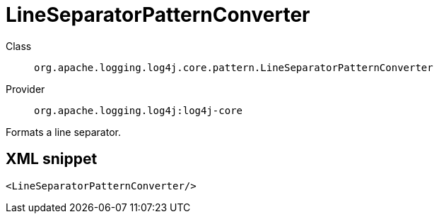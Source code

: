 ////
Licensed to the Apache Software Foundation (ASF) under one or more
contributor license agreements. See the NOTICE file distributed with
this work for additional information regarding copyright ownership.
The ASF licenses this file to You under the Apache License, Version 2.0
(the "License"); you may not use this file except in compliance with
the License. You may obtain a copy of the License at

    https://www.apache.org/licenses/LICENSE-2.0

Unless required by applicable law or agreed to in writing, software
distributed under the License is distributed on an "AS IS" BASIS,
WITHOUT WARRANTIES OR CONDITIONS OF ANY KIND, either express or implied.
See the License for the specific language governing permissions and
limitations under the License.
////

[#org_apache_logging_log4j_core_pattern_LineSeparatorPatternConverter]
= LineSeparatorPatternConverter

Class:: `org.apache.logging.log4j.core.pattern.LineSeparatorPatternConverter`
Provider:: `org.apache.logging.log4j:log4j-core`


Formats a line separator.

[#org_apache_logging_log4j_core_pattern_LineSeparatorPatternConverter-XML-snippet]
== XML snippet
[source, xml]
----
<LineSeparatorPatternConverter/>
----

